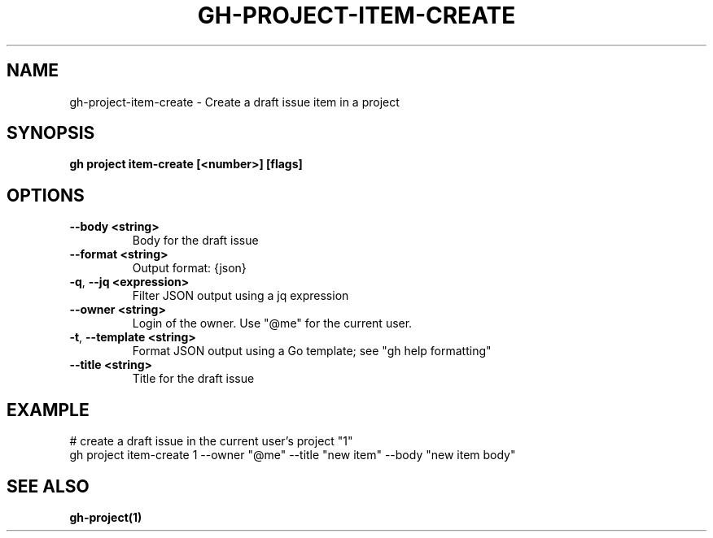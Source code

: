 .nh
.TH "GH-PROJECT-ITEM-CREATE" "1" "Jun 2024" "GitHub CLI 2.51.0" "GitHub CLI manual"

.SH NAME
.PP
gh-project-item-create - Create a draft issue item in a project


.SH SYNOPSIS
.PP
\fBgh project item-create [<number>] [flags]\fR


.SH OPTIONS
.TP
\fB--body\fR \fB<string>\fR
Body for the draft issue

.TP
\fB--format\fR \fB<string>\fR
Output format: {json}

.TP
\fB-q\fR, \fB--jq\fR \fB<expression>\fR
Filter JSON output using a jq expression

.TP
\fB--owner\fR \fB<string>\fR
Login of the owner. Use "@me" for the current user.

.TP
\fB-t\fR, \fB--template\fR \fB<string>\fR
Format JSON output using a Go template; see "gh help formatting"

.TP
\fB--title\fR \fB<string>\fR
Title for the draft issue


.SH EXAMPLE
.EX
# create a draft issue in the current user's project "1"
gh project item-create 1 --owner "@me" --title "new item" --body "new item body"

.EE


.SH SEE ALSO
.PP
\fBgh-project(1)\fR
